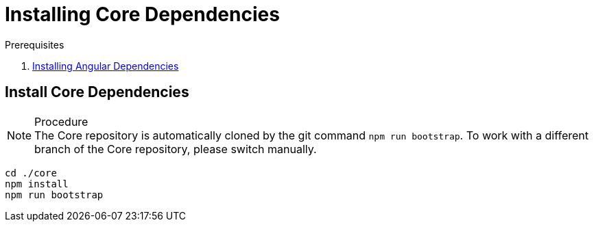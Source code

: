 [id='pro-installing-core-dependencies-{chapter}']
= Installing Core Dependencies

.Prerequisites

. xref:pro-installing-angular-dependencies-{chapter}[Installing Angular Dependencies]

.Procedure

== Install Core Dependencies

NOTE: The Core repository is automatically cloned by the git command `npm run bootstrap`.
To work with a different branch of the Core repository, please switch manually.

[source,bash]
----
cd ./core
npm install
npm run bootstrap
----
